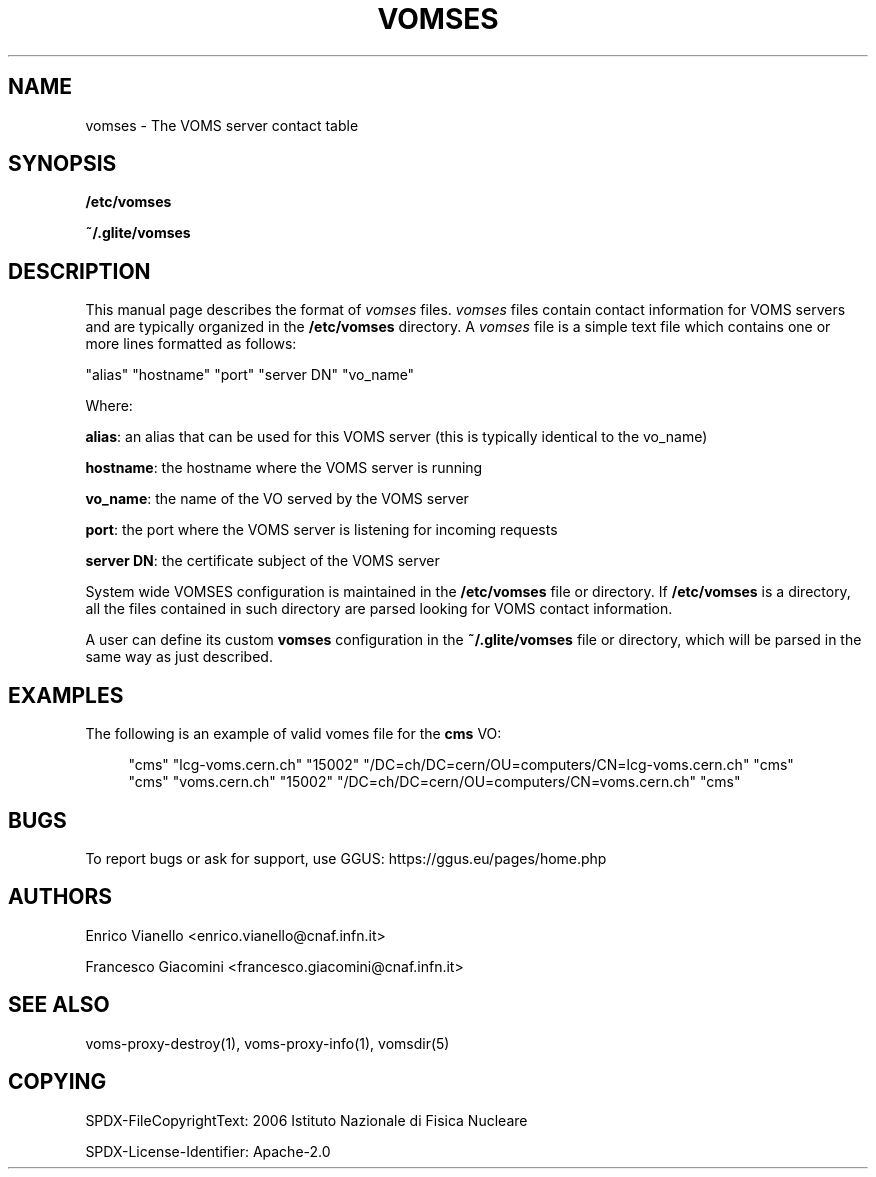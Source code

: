 '\" t
.\"     Title: vomses
.\"    Author: [see the "AUTHORS" section]
.\" Generator: DocBook XSL Stylesheets v1.78.1 <http://docbook.sf.net/>
.\"      Date: 05/28/2014
.\"    Manual: \ \&
.\"    Source: \ \&
.\"  Language: English
.\"
.TH "VOMSES" "5" "05/28/2014" "\ \&" "\ \&"
.\" -----------------------------------------------------------------
.\" * Define some portability stuff
.\" -----------------------------------------------------------------
.\" ~~~~~~~~~~~~~~~~~~~~~~~~~~~~~~~~~~~~~~~~~~~~~~~~~~~~~~~~~~~~~~~~~
.\" http://bugs.debian.org/507673
.\" http://lists.gnu.org/archive/html/groff/2009-02/msg00013.html
.\" ~~~~~~~~~~~~~~~~~~~~~~~~~~~~~~~~~~~~~~~~~~~~~~~~~~~~~~~~~~~~~~~~~
.ie \n(.g .ds Aq \(aq
.el       .ds Aq '
.\" -----------------------------------------------------------------
.\" * set default formatting
.\" -----------------------------------------------------------------
.\" disable hyphenation
.nh
.\" disable justification (adjust text to left margin only)
.ad l
.\" -----------------------------------------------------------------
.\" * MAIN CONTENT STARTS HERE *
.\" -----------------------------------------------------------------
.SH "NAME"
vomses \- The VOMS server contact table
.SH "SYNOPSIS"
.sp
\fB/etc/vomses\fR
.sp
\fB~/\&.glite/vomses\fR
.SH "DESCRIPTION"
.sp
This manual page describes the format of \fIvomses\fR files\&. \fIvomses\fR files contain contact information for VOMS servers and are typically organized in the \fB/etc/vomses\fR directory\&. A \fIvomses\fR file is a simple text file which contains one or more lines formatted as follows:
.sp
"alias" "hostname" "port" "server DN" "vo_name"
.sp
Where:
.sp
\fBalias\fR: an alias that can be used for this VOMS server (this is typically identical to the vo_name)
.sp
\fBhostname\fR: the hostname where the VOMS server is running
.sp
\fBvo_name\fR: the name of the VO served by the VOMS server
.sp
\fBport\fR: the port where the VOMS server is listening for incoming requests
.sp
\fBserver DN\fR: the certificate subject of the VOMS server
.sp
System wide VOMSES configuration is maintained in the \fB/etc/vomses\fR file or directory\&. If \fB/etc/vomses\fR is a directory, all the files contained in such directory are parsed looking for VOMS contact information\&.
.sp
A user can define its custom \fBvomses\fR configuration in the \fB~/\&.glite/vomses\fR file or directory, which will be parsed in the same way as just described\&.
.SH "EXAMPLES"
.sp
The following is an example of valid vomes file for the \fBcms\fR VO:
.sp
.if n \{\
.RS 4
.\}
.nf
"cms" "lcg\-voms\&.cern\&.ch" "15002" "/DC=ch/DC=cern/OU=computers/CN=lcg\-voms\&.cern\&.ch" "cms"
"cms" "voms\&.cern\&.ch" "15002" "/DC=ch/DC=cern/OU=computers/CN=voms\&.cern\&.ch" "cms"
.fi
.if n \{\
.RE
.\}
.SH "BUGS"
.sp
To report bugs or ask for support, use GGUS: https://ggus\&.eu/pages/home\&.php
.SH "AUTHORS"
.sp
Enrico Vianello <enrico\&.vianello@cnaf\&.infn\&.it>
.sp
Francesco Giacomini <francesco\&.giacomini@cnaf\&.infn\&.it>
.SH "SEE ALSO"
.sp
voms\-proxy\-destroy(1), voms\-proxy\-info(1), vomsdir(5)
.SH "COPYING"
.sp
SPDX-FileCopyrightText: 2006 Istituto Nazionale di Fisica Nucleare
.sp
SPDX-License-Identifier: Apache-2.0
.sp